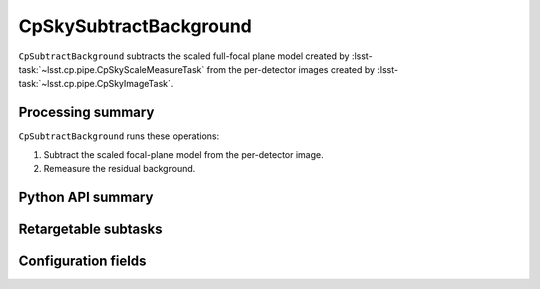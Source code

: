 .. lsst-task-topic:: lsst.cp.pipe.cpSkyTask.CpSkySubtractBackground

#######################
CpSkySubtractBackground
#######################

``CpSubtractBackground`` subtracts the scaled full-focal plane model created by :lsst-task:`~lsst.cp.pipe.CpSkyScaleMeasureTask` from the per-detector images created by :lsst-task:`~lsst.cp.pipe.CpSkyImageTask`.

.. _lsst.cp.pipe.cpSkyTask.CpSkySubtractBackground-processing-summary:

Processing summary
==================

``CpSubtractBackground`` runs these operations:

#. Subtract the scaled focal-plane model from the per-detector image.
#. Remeasure the residual background.

.. _lsst.cp.pipe.cpSkyTask.CpSkySubtractBackground-api:

Python API summary
==================

.. lsst-task-api-summary:: lsst.cp.pipe.cpSkyTask.CpSkySubtractBackground

.. _lsst.cp.pipe.cpSkyTask.CpSkySubtractBackground-subtasks:

Retargetable subtasks
=====================

.. lsst-task-config-subtasks:: lsst.cp.pipe.cpSkyTask.CpSkySubtractBackground

.. _lsst.cp.pipe.cpSkyTask.CpSkySubtractBackground-configs:

Configuration fields
====================

.. lsst-task-config-fields:: lsst.cp.pipe.cpSkyTask.CpSkySubtractBackground
